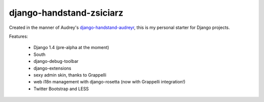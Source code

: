 =========================
django-handstand-zsiciarz
=========================

Created in the manner of Audrey's `django-handstand-audreyr <https://github.com/audreyr/django-handstand-audreyr>`_,
this is my personal starter for Django projects.

Features:

 * Django 1.4 (pre-alpha at the moment)
 * South
 * django-debug-toolbar
 * django-extensions
 * sexy admin skin, thanks to Grappelli
 * web i18n management with django-rosetta (now with Grappelli integration!)
 * Twitter Bootstrap and LESS
